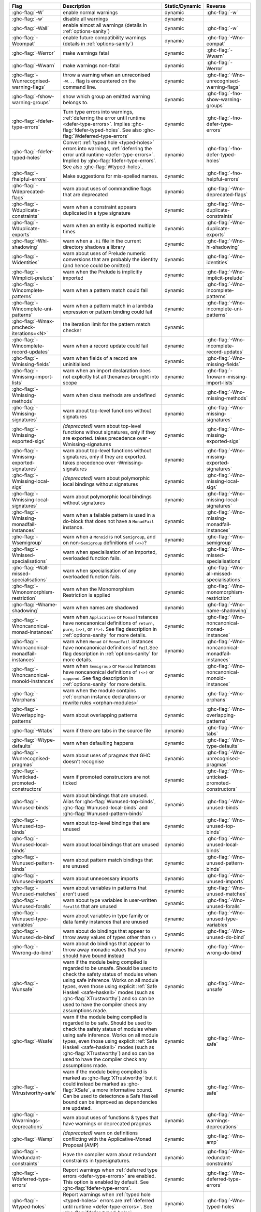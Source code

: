 .. This file is generated by utils/mkUserGuidePart

+----------------------------------------------------+------------------------------------------------------------------------------------------------------+--------------------------------+---------------------------------------------------------+
| Flag                                               | Description                                                                                          | Static/Dynamic                 | Reverse                                                 |
+====================================================+======================================================================================================+================================+=========================================================+
| :ghc-flag:`-W`                                     | enable normal warnings                                                                               | dynamic                        | :ghc-flag:`-w`                                          |
+----------------------------------------------------+------------------------------------------------------------------------------------------------------+--------------------------------+---------------------------------------------------------+
| :ghc-flag:`-w`                                     | disable all warnings                                                                                 | dynamic                        |                                                         |
+----------------------------------------------------+------------------------------------------------------------------------------------------------------+--------------------------------+---------------------------------------------------------+
| :ghc-flag:`-Wall`                                  | enable almost all warnings (details in :ref:`options-sanity`)                                        | dynamic                        | :ghc-flag:`-w`                                          |
+----------------------------------------------------+------------------------------------------------------------------------------------------------------+--------------------------------+---------------------------------------------------------+
| :ghc-flag:`-Wcompat`                               | enable future compatibility warnings (details in :ref:`options-sanity`)                              | dynamic                        | :ghc-flag:`-Wno-compat`                                 |
+----------------------------------------------------+------------------------------------------------------------------------------------------------------+--------------------------------+---------------------------------------------------------+
| :ghc-flag:`-Werror`                                | make warnings fatal                                                                                  | dynamic                        | :ghc-flag:`-Wwarn`                                      |
+----------------------------------------------------+------------------------------------------------------------------------------------------------------+--------------------------------+---------------------------------------------------------+
| :ghc-flag:`-Wwarn`                                 | make warnings non-fatal                                                                              | dynamic                        | :ghc-flag:`-Werror`                                     |
+----------------------------------------------------+------------------------------------------------------------------------------------------------------+--------------------------------+---------------------------------------------------------+
| :ghc-flag:`-Wunrecognised-warning-flags`           | throw a warning when an unreconised ``-W...`` flag is encountered on the command line.               | dynamic                        | :ghc-flag:`-Wno-unrecognised-warning-flags`             |
+----------------------------------------------------+------------------------------------------------------------------------------------------------------+--------------------------------+---------------------------------------------------------+
| :ghc-flag:`-fshow-warning-groups`                  | show which group an emitted warning belongs to.                                                      | dynamic                        | :ghc-flag:`-fno-show-warning-groups`                    |
+----------------------------------------------------+------------------------------------------------------------------------------------------------------+--------------------------------+---------------------------------------------------------+
| :ghc-flag:`-fdefer-type-errors`                    | Turn type errors into warnings, :ref:`deferring the error until runtime <defer-type-errors>`.        | dynamic                        | :ghc-flag:`-fno-defer-type-errors`                      |
|                                                    | Implies :ghc-flag:`fdefer-typed-holes`. See also :ghc-flag:`Wdeferred-type-errors`                   |                                |                                                         |
+----------------------------------------------------+------------------------------------------------------------------------------------------------------+--------------------------------+---------------------------------------------------------+
| :ghc-flag:`-fdefer-typed-holes`                    | Convert :ref:`typed hole <typed-holes>` errors into warnings, :ref:`deferring the error until        | dynamic                        | :ghc-flag:`-fno-defer-typed-holes`                      |
|                                                    | runtime <defer-type-errors>`. Implied by :ghc-flag:`fdefer-type-errors`. See also                    |                                |                                                         |
|                                                    | :ghc-flag:`Wtyped-holes`.                                                                            |                                |                                                         |
+----------------------------------------------------+------------------------------------------------------------------------------------------------------+--------------------------------+---------------------------------------------------------+
| :ghc-flag:`-fhelpful-errors`                       | Make suggestions for mis-spelled names.                                                              | dynamic                        | :ghc-flag:`-fno-helpful-errors`                         |
+----------------------------------------------------+------------------------------------------------------------------------------------------------------+--------------------------------+---------------------------------------------------------+
| :ghc-flag:`-Wdeprecated-flags`                     | warn about uses of commandline flags that are deprecated                                             | dynamic                        | :ghc-flag:`-Wno-deprecated-flags`                       |
+----------------------------------------------------+------------------------------------------------------------------------------------------------------+--------------------------------+---------------------------------------------------------+
| :ghc-flag:`-Wduplicate-constraints`                | warn when a constraint appears duplicated in a type signature                                        | dynamic                        | :ghc-flag:`-Wno-duplicate-constraints`                  |
+----------------------------------------------------+------------------------------------------------------------------------------------------------------+--------------------------------+---------------------------------------------------------+
| :ghc-flag:`-Wduplicate-exports`                    | warn when an entity is exported multiple times                                                       | dynamic                        | :ghc-flag:`-Wno-duplicate-exports`                      |
+----------------------------------------------------+------------------------------------------------------------------------------------------------------+--------------------------------+---------------------------------------------------------+
| :ghc-flag:`-Whi-shadowing`                         | warn when a ``.hi`` file in the current directory shadows a library                                  | dynamic                        | :ghc-flag:`-Wno-hi-shadowing`                           |
+----------------------------------------------------+------------------------------------------------------------------------------------------------------+--------------------------------+---------------------------------------------------------+
| :ghc-flag:`-Widentities`                           | warn about uses of Prelude numeric conversions that are probably the identity (and hence could       | dynamic                        | :ghc-flag:`-Wno-identities`                             |
|                                                    | be omitted)                                                                                          |                                |                                                         |
+----------------------------------------------------+------------------------------------------------------------------------------------------------------+--------------------------------+---------------------------------------------------------+
| :ghc-flag:`-Wimplicit-prelude`                     | warn when the Prelude is implicitly imported                                                         | dynamic                        | :ghc-flag:`-Wno-implicit-prelude`                       |
+----------------------------------------------------+------------------------------------------------------------------------------------------------------+--------------------------------+---------------------------------------------------------+
| :ghc-flag:`-Wincomplete-patterns`                  | warn when a pattern match could fail                                                                 | dynamic                        | :ghc-flag:`-Wno-incomplete-patterns`                    |
+----------------------------------------------------+------------------------------------------------------------------------------------------------------+--------------------------------+---------------------------------------------------------+
| :ghc-flag:`-Wincomplete-uni-patterns`              | warn when a pattern match in a lambda expression or pattern binding could fail                       | dynamic                        | :ghc-flag:`-Wno-incomplete-uni-patterns`                |
+----------------------------------------------------+------------------------------------------------------------------------------------------------------+--------------------------------+---------------------------------------------------------+
| :ghc-flag:`-Wmax-pmcheck-iterations=<N>`           | the iteration limit for the pattern match checker                                                    | dynamic                        |                                                         |
+----------------------------------------------------+------------------------------------------------------------------------------------------------------+--------------------------------+---------------------------------------------------------+
| :ghc-flag:`-Wincomplete-record-updates`            | warn when a record update could fail                                                                 | dynamic                        | :ghc-flag:`-Wno-incomplete-record-updates`              |
+----------------------------------------------------+------------------------------------------------------------------------------------------------------+--------------------------------+---------------------------------------------------------+
| :ghc-flag:`-Wmissing-fields`                       | warn when fields of a record are uninitialised                                                       | dynamic                        | :ghc-flag:`-Wno-missing-fields`                         |
+----------------------------------------------------+------------------------------------------------------------------------------------------------------+--------------------------------+---------------------------------------------------------+
| :ghc-flag:`-Wmissing-import-lists`                 | warn when an import declaration does not explicitly list all thenames brought into scope             | dynamic                        | :ghc-flag:`-fnowarn-missing-import-lists`               |
+----------------------------------------------------+------------------------------------------------------------------------------------------------------+--------------------------------+---------------------------------------------------------+
| :ghc-flag:`-Wmissing-methods`                      | warn when class methods are undefined                                                                | dynamic                        | :ghc-flag:`-Wno-missing-methods`                        |
+----------------------------------------------------+------------------------------------------------------------------------------------------------------+--------------------------------+---------------------------------------------------------+
| :ghc-flag:`-Wmissing-signatures`                   | warn about top-level functions without signatures                                                    | dynamic                        | :ghc-flag:`-Wno-missing-signatures`                     |
+----------------------------------------------------+------------------------------------------------------------------------------------------------------+--------------------------------+---------------------------------------------------------+
| :ghc-flag:`-Wmissing-exported-sigs`                | *(deprecated)* warn about top-level functions without signatures, only if they are exported.         | dynamic                        | :ghc-flag:`-Wno-missing-exported-sigs`                  |
|                                                    | takes precedence over -Wmissing-signatures                                                           |                                |                                                         |
+----------------------------------------------------+------------------------------------------------------------------------------------------------------+--------------------------------+---------------------------------------------------------+
| :ghc-flag:`-Wmissing-exported-signatures`          | warn about top-level functions without signatures, only if they are exported. takes precedence       | dynamic                        | :ghc-flag:`-Wno-missing-exported-signatures`            |
|                                                    | over -Wmissing-signatures                                                                            |                                |                                                         |
+----------------------------------------------------+------------------------------------------------------------------------------------------------------+--------------------------------+---------------------------------------------------------+
| :ghc-flag:`-Wmissing-local-sigs`                   | *(deprecated)* warn about polymorphic local bindings without signatures                              | dynamic                        | :ghc-flag:`-Wno-missing-local-sigs`                     |
+----------------------------------------------------+------------------------------------------------------------------------------------------------------+--------------------------------+---------------------------------------------------------+
| :ghc-flag:`-Wmissing-local-signatures`             | warn about polymorphic local bindings without signatures                                             | dynamic                        | :ghc-flag:`-Wno-missing-local-signatures`               |
+----------------------------------------------------+------------------------------------------------------------------------------------------------------+--------------------------------+---------------------------------------------------------+
| :ghc-flag:`-Wmissing-monadfail-instances`          | warn when a failable pattern is used in a do-block that does not have a ``MonadFail`` instance.      | dynamic                        | :ghc-flag:`-Wno-missing-monadfail-instances`            |
+----------------------------------------------------+------------------------------------------------------------------------------------------------------+--------------------------------+---------------------------------------------------------+
| :ghc-flag:`-Wsemigroup`                            | warn when a ``Monoid`` is not ``Semigroup``, and on non-``Semigroup`` definitions of ``(<>)``?       | dynamic                        | :ghc-flag:`-Wno-semigroup`                              |
+----------------------------------------------------+------------------------------------------------------------------------------------------------------+--------------------------------+---------------------------------------------------------+
| :ghc-flag:`-Wmissed-specialisations`               | warn when specialisation of an imported, overloaded function fails.                                  | dynamic                        | :ghc-flag:`-Wno-missed-specialisations`                 |
+----------------------------------------------------+------------------------------------------------------------------------------------------------------+--------------------------------+---------------------------------------------------------+
| :ghc-flag:`-Wall-missed-specialisations`           | warn when specialisation of any overloaded function fails.                                           | dynamic                        | :ghc-flag:`-Wno-all-missed-specialisations`             |
+----------------------------------------------------+------------------------------------------------------------------------------------------------------+--------------------------------+---------------------------------------------------------+
| :ghc-flag:`-Wmonomorphism-restriction`             | warn when the Monomorphism Restriction is applied                                                    | dynamic                        | :ghc-flag:`-Wno-monomorphism-restriction`               |
+----------------------------------------------------+------------------------------------------------------------------------------------------------------+--------------------------------+---------------------------------------------------------+
| :ghc-flag:`-Wname-shadowing`                       | warn when names are shadowed                                                                         | dynamic                        | :ghc-flag:`-Wno-name-shadowing`                         |
+----------------------------------------------------+------------------------------------------------------------------------------------------------------+--------------------------------+---------------------------------------------------------+
| :ghc-flag:`-Wnoncanonical-monad-instances`         | warn when ``Applicative`` or ``Monad`` instances have noncanonical definitions of ``return``,        | dynamic                        | :ghc-flag:`-Wno-noncanonical-monad-instances`           |
|                                                    | ``pure``, ``(>>)``, or ``(*>)``. See flag description in :ref:`options-sanity` for more              |                                |                                                         |
|                                                    | details.                                                                                             |                                |                                                         |
+----------------------------------------------------+------------------------------------------------------------------------------------------------------+--------------------------------+---------------------------------------------------------+
| :ghc-flag:`-Wnoncanonical-monadfail-instances`     | warn when ``Monad`` or ``MonadFail`` instances have noncanonical definitions of ``fail``.See         | dynamic                        | :ghc-flag:`-Wno-noncanonical-monadfail-instances`       |
|                                                    | flag description in :ref:`options-sanity` for more details.                                          |                                |                                                         |
+----------------------------------------------------+------------------------------------------------------------------------------------------------------+--------------------------------+---------------------------------------------------------+
| :ghc-flag:`-Wnoncanonical-monoid-instances`        | warn when ``Semigroup`` or ``Monoid`` instances have noncanonical definitions of ``(<>)`` or         | dynamic                        | :ghc-flag:`-Wno-noncanonical-monoid-instances`          |
|                                                    | ``mappend``. See flag description in :ref:`options-sanity` for more details.                         |                                |                                                         |
+----------------------------------------------------+------------------------------------------------------------------------------------------------------+--------------------------------+---------------------------------------------------------+
| :ghc-flag:`-Worphans`                              | warn when the module contains :ref:`orphan instance declarations or rewrite rules                    | dynamic                        | :ghc-flag:`-Wno-orphans`                                |
|                                                    | <orphan-modules>`                                                                                    |                                |                                                         |
+----------------------------------------------------+------------------------------------------------------------------------------------------------------+--------------------------------+---------------------------------------------------------+
| :ghc-flag:`-Woverlapping-patterns`                 | warn about overlapping patterns                                                                      | dynamic                        | :ghc-flag:`-Wno-overlapping-patterns`                   |
+----------------------------------------------------+------------------------------------------------------------------------------------------------------+--------------------------------+---------------------------------------------------------+
| :ghc-flag:`-Wtabs`                                 | warn if there are tabs in the source file                                                            | dynamic                        | :ghc-flag:`-Wno-tabs`                                   |
+----------------------------------------------------+------------------------------------------------------------------------------------------------------+--------------------------------+---------------------------------------------------------+
| :ghc-flag:`-Wtype-defaults`                        | warn when defaulting happens                                                                         | dynamic                        | :ghc-flag:`-Wno-type-defaults`                          |
+----------------------------------------------------+------------------------------------------------------------------------------------------------------+--------------------------------+---------------------------------------------------------+
| :ghc-flag:`-Wunrecognised-pragmas`                 | warn about uses of pragmas that GHC doesn't recognise                                                | dynamic                        | :ghc-flag:`-Wno-unrecognised-pragmas`                   |
+----------------------------------------------------+------------------------------------------------------------------------------------------------------+--------------------------------+---------------------------------------------------------+
| :ghc-flag:`-Wunticked-promoted-constructors`       | warn if promoted constructors are not ticked                                                         | dynamic                        | :ghc-flag:`-Wno-unticked-promoted-constructors`         |
+----------------------------------------------------+------------------------------------------------------------------------------------------------------+--------------------------------+---------------------------------------------------------+
| :ghc-flag:`-Wunused-binds`                         | warn about bindings that are unused. Alias for :ghc-flag:`Wunused-top-binds`,                        | dynamic                        | :ghc-flag:`-Wno-unused-binds`                           |
|                                                    | :ghc-flag:`Wunused-local-binds` and :ghc-flag:`Wunused-pattern-binds`                                |                                |                                                         |
+----------------------------------------------------+------------------------------------------------------------------------------------------------------+--------------------------------+---------------------------------------------------------+
| :ghc-flag:`-Wunused-top-binds`                     | warn about top-level bindings that are unused                                                        | dynamic                        | :ghc-flag:`-Wno-unused-top-binds`                       |
+----------------------------------------------------+------------------------------------------------------------------------------------------------------+--------------------------------+---------------------------------------------------------+
| :ghc-flag:`-Wunused-local-binds`                   | warn about local bindings that are unused                                                            | dynamic                        | :ghc-flag:`-Wno-unused-local-binds`                     |
+----------------------------------------------------+------------------------------------------------------------------------------------------------------+--------------------------------+---------------------------------------------------------+
| :ghc-flag:`-Wunused-pattern-binds`                 | warn about pattern match bindings that are unused                                                    | dynamic                        | :ghc-flag:`-Wno-unused-pattern-binds`                   |
+----------------------------------------------------+------------------------------------------------------------------------------------------------------+--------------------------------+---------------------------------------------------------+
| :ghc-flag:`-Wunused-imports`                       | warn about unnecessary imports                                                                       | dynamic                        | :ghc-flag:`-Wno-unused-imports`                         |
+----------------------------------------------------+------------------------------------------------------------------------------------------------------+--------------------------------+---------------------------------------------------------+
| :ghc-flag:`-Wunused-matches`                       | warn about variables in patterns that aren't used                                                    | dynamic                        | :ghc-flag:`-Wno-unused-matches`                         |
+----------------------------------------------------+------------------------------------------------------------------------------------------------------+--------------------------------+---------------------------------------------------------+
| :ghc-flag:`-Wunused-foralls`                       | warn about type variables in user-written ``forall``\s that are unused                               | dynamic                        | :ghc-flag:`-Wno-unused-foralls`                         |
+----------------------------------------------------+------------------------------------------------------------------------------------------------------+--------------------------------+---------------------------------------------------------+
| :ghc-flag:`-Wunused-type-variables`                | warn about variables in type family or data family instances that are unused                         | dynamic                        | :ghc-flag:`-Wno-unused-type-variables`                  |
+----------------------------------------------------+------------------------------------------------------------------------------------------------------+--------------------------------+---------------------------------------------------------+
| :ghc-flag:`-Wunused-do-bind`                       | warn about do bindings that appear to throw away values of types other than ``()``                   | dynamic                        | :ghc-flag:`-Wno-unused-do-bind`                         |
+----------------------------------------------------+------------------------------------------------------------------------------------------------------+--------------------------------+---------------------------------------------------------+
| :ghc-flag:`-Wwrong-do-bind`                        | warn about do bindings that appear to throw away monadic values that you should have bound           | dynamic                        | :ghc-flag:`-Wno-wrong-do-bind`                          |
|                                                    | instead                                                                                              |                                |                                                         |
+----------------------------------------------------+------------------------------------------------------------------------------------------------------+--------------------------------+---------------------------------------------------------+
| :ghc-flag:`-Wunsafe`                               | warn if the module being compiled is regarded to be unsafe. Should be used to check the safety       | dynamic                        | :ghc-flag:`-Wno-unsafe`                                 |
|                                                    | status of modules when using safe inference. Works on all module types, even those using             |                                |                                                         |
|                                                    | explicit :ref:`Safe Haskell <safe-haskell>` modes (such as :ghc-flag:`XTrustworthy`) and so can      |                                |                                                         |
|                                                    | be used to have the compiler check any assumptions made.                                             |                                |                                                         |
+----------------------------------------------------+------------------------------------------------------------------------------------------------------+--------------------------------+---------------------------------------------------------+
| :ghc-flag:`-Wsafe`                                 | warn if the module being compiled is regarded to be safe. Should be used to check the safety         | dynamic                        | :ghc-flag:`-Wno-safe`                                   |
|                                                    | status of modules when using safe inference. Works on all module types, even those using             |                                |                                                         |
|                                                    | explicit :ref:`Safe Haskell <safe-haskell>` modes (such as :ghc-flag:`XTrustworthy`) and so can      |                                |                                                         |
|                                                    | be used to have the compiler check any assumptions made.                                             |                                |                                                         |
+----------------------------------------------------+------------------------------------------------------------------------------------------------------+--------------------------------+---------------------------------------------------------+
| :ghc-flag:`-Wtrustworthy-safe`                     | warn if the module being compiled is marked as :ghc-flag:`XTrustworthy` but it could instead be      | dynamic                        | :ghc-flag:`-Wno-safe`                                   |
|                                                    | marked as :ghc-flag:`XSafe`, a more informative bound. Can be used to detectonce a Safe Haskell      |                                |                                                         |
|                                                    | bound can be improved as dependencies are updated.                                                   |                                |                                                         |
+----------------------------------------------------+------------------------------------------------------------------------------------------------------+--------------------------------+---------------------------------------------------------+
| :ghc-flag:`-Wwarnings-deprecations`                | warn about uses of functions & types that have warnings or deprecated pragmas                        | dynamic                        | :ghc-flag:`-Wno-warnings-deprecations`                  |
+----------------------------------------------------+------------------------------------------------------------------------------------------------------+--------------------------------+---------------------------------------------------------+
| :ghc-flag:`-Wamp`                                  | *(deprecated)* warn on definitions conflicting with the Applicative-Monad Proposal (AMP)             | dynamic                        | :ghc-flag:`-Wno-amp`                                    |
+----------------------------------------------------+------------------------------------------------------------------------------------------------------+--------------------------------+---------------------------------------------------------+
| :ghc-flag:`-Wredundant-constraints`                | Have the compiler warn about redundant constraints in typesignatures.                                | dynamic                        | :ghc-flag:`-Wno-redundant-constraints`                  |
+----------------------------------------------------+------------------------------------------------------------------------------------------------------+--------------------------------+---------------------------------------------------------+
| :ghc-flag:`-Wdeferred-type-errors`                 | Report warnings when :ref:`deferred type errors <defer-type-errors>` are enabled. This option        | dynamic                        | :ghc-flag:`-Wno-deferred-type-errors`                   |
|                                                    | is enabled by default. See :ghc-flag:`fdefer-type-errors`.                                           |                                |                                                         |
+----------------------------------------------------+------------------------------------------------------------------------------------------------------+--------------------------------+---------------------------------------------------------+
| :ghc-flag:`-Wtyped-holes`                          | Report warnings when :ref:`typed hole <typed-holes>` errors are :ref:`deferred until runtime         | dynamic                        | :ghc-flag:`-Wno-typed-holes`                            |
|                                                    | <defer-type-errors>`. See :ghc-flag:`fdefer-typed-holes`.                                            |                                |                                                         |
+----------------------------------------------------+------------------------------------------------------------------------------------------------------+--------------------------------+---------------------------------------------------------+
| :ghc-flag:`-Wpartial-type-signatures`              | warn about holes in partial type signatures when :ghc-flag:`XPartialTypeSignatures` is enabled.      | dynamic                        | :ghc-flag:`-Wno-partial-type-signatures`                |
|                                                    | Not applicable when :ghc-flag:`XPartialTypesignatures` is not enabled, in which case errors are      |                                |                                                         |
|                                                    | generated for such holes. See :ref:`partial-type-signatures`.                                        |                                |                                                         |
+----------------------------------------------------+------------------------------------------------------------------------------------------------------+--------------------------------+---------------------------------------------------------+
| :ghc-flag:`-Wderiving-typeable`                    | warn when encountering a request to derive an instance of class ``Typeable``. As of GHC 7.10,        | dynamic                        | :ghc-flag:`-Wno-deriving-typeable`                      |
|                                                    | such declarations are unnecessary and are ignored by the compiler because GHC has a custom           |                                |                                                         |
|                                                    | solver for discharging this type of constraint.                                                      |                                |                                                         |
+----------------------------------------------------+------------------------------------------------------------------------------------------------------+--------------------------------+---------------------------------------------------------+

